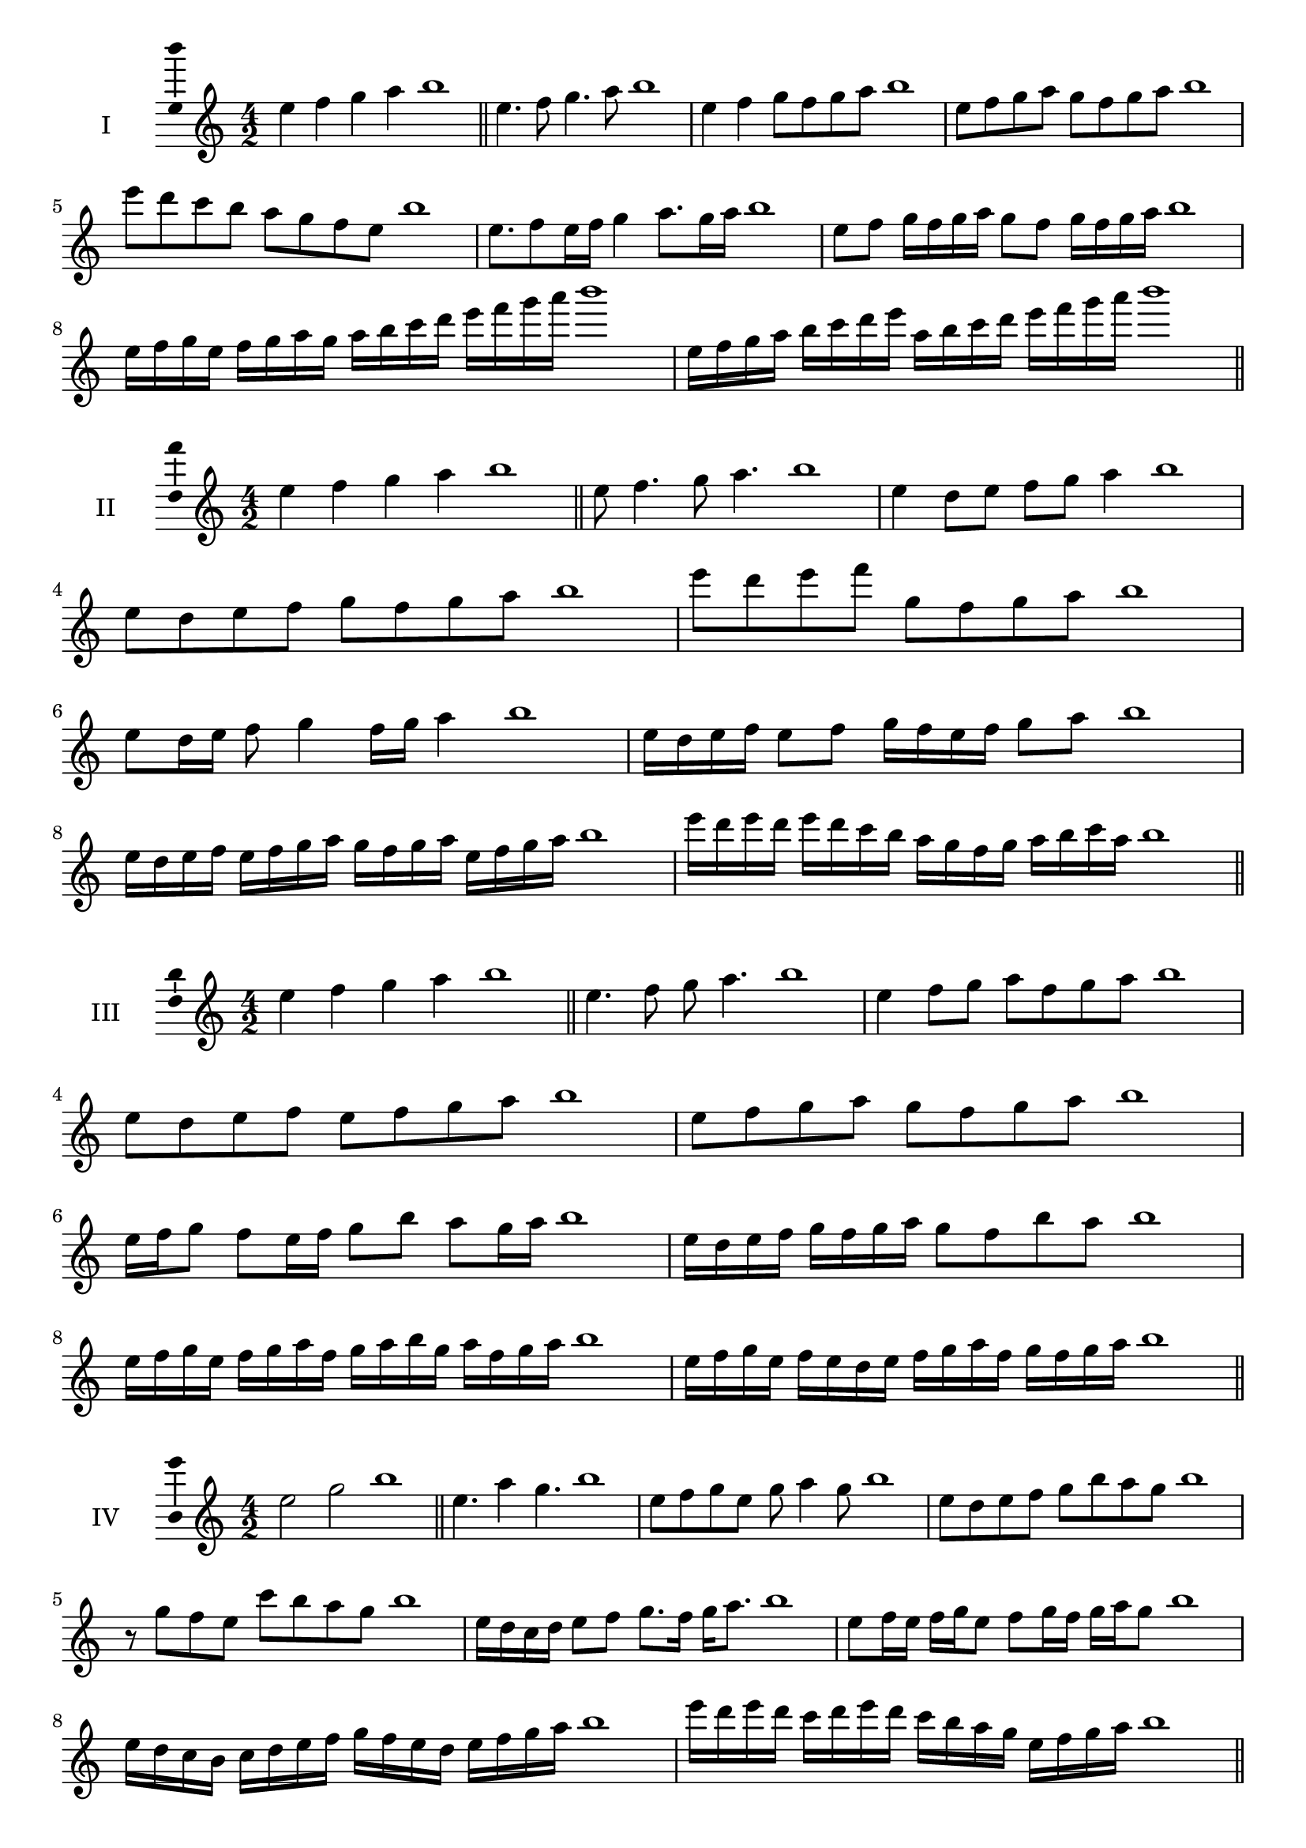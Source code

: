 \version "2.18.2"
\score {
  \new Staff \with { instrumentName = #"I" }
  \relative c'' { 
   
  \time 4/2
  e4 f g a b1 \bar "||"
 e,4. f8 g4. a8 b1
 e,4 f g8 f g a b1
 e,8 f g a g f g a b1
 e8 d c b a g f e b'1
 e,8. f8 e16 f g4 a8. g16 a b1
 e,8 f g16 f g a g8 f g16 f g a b1
 e,16 f g e f g a g a b c d e f g a b1
 e,,16 f g a b c d e a, b c d e f g a b1
 \bar "||" \break
  }
 
}
\score {
  \new Staff \with { instrumentName = #"II" }
  \relative c'' { 
   
  \time 4/2
 e4 f g a b1  \bar "||"
 e,8 f4. g8 a4. b1
 e,4 d8 e f g a4 b1
 e,8 d e f g f g a b1
 e8 d e f g, f g a b1
 e,8 d16 e f8 g4 f16 g a4 b1
 e,16 d e f e8 f g16 f e f g8 a b1
 e,16 d e f e f g a g f g a e f g a b1
 e16 d e d e d c b a g f g a b c a b1
 \bar "||" \break
  }
 
}
\score {
  \new Staff \with { instrumentName = #"III" }
  \relative c'' { 
   
  \time 4/2
 e4 f g a b1  \bar "||"
 e,4. f8 g a4. b1
 e,4 f8 g a f g a b1
 e,8 d e f e f g a b1
 e,8 f g a g f g a b1
 e,16 f g8 f e16 f g8 b a g16 a b1
 e,16 d e f g f g a g8 f b a b1
 e,16 f g e f g a f g a b g a f g a b1
 e,16 f g e f e d e f g a f g f g a b1
 \bar "||" \break
  }
 
}
\score {
  \new Staff \with { instrumentName = #"IV" }
  \relative c'' { 
   
  \time 4/2
  e2 g b1 \bar "||"
  e,4. a4 g4. b1
  e,8 f g e g a4 g8 b1
  e,8 d e f g b a g b1
  r8 g8 f e c' b a g b1
  e,16 d c d e8 f g8. f16 g a8. b1
  e,8 f16 e f g e8 f g16 f g a g8 b1
  e,16 d c b c d e f g f e d e f g a b1
  e16 d e d c d e d c b a g e f g a b1
 \bar "||" \break
  }
 
}
\score {
  \new Staff \with { instrumentName = #"V" }
  \relative c'' { 
   
  \time 4/2
  e4 f g a b1 \bar "||"
  r8 e,8 f4 r8 g8 a4 b1
  e,4 e'4 d8 c b a b1
  e,8 f g a b f g a b1
  e,8 f g d e f g a b1
  e,16 f g a g8 a b g a g16 a b1
  e,16 f g a f8 e f g a16 f g a b1
  e,16 d e f g f g a b b, c d e f g a b1
  e,16 f g a f g a b g a b c a b c a b1
 \bar "||" \break
  }
 
}
\score {
  \new Staff \with { instrumentName = #"VI" }
  \relative c'' { 
   
  \time 4/2
  e4 f g a b1 \bar "||"
  e,8 r8 r f g r a4 b1
  e,4 f8 g a b c a b1
  e,8 d e f g a b c b1
  e,8 d c b a b c a b1
  e16 c d e f8 g a b c b16 a b1
  e,16 f g e f g d8 e f g a b1
  e,16 f d e f g a f g a f g a b c a b1
  e,16 f g e f g a f g a b g a b c a b1
  
 \bar "||" \break
  }
 
}
\score {
  \new Staff \with { instrumentName = #"VII" }
  \relative c'' { 
   
  \time 4/2
  e4 f g a b1 \bar "||"
  r8 e, f4 g8 f, r8 g8 b1
  e4 f8 e d c b a b1
  e8 f g f e f g a b1
  e,8 d c d e f g a b1
  e,16 d e f g8 f e16 f g8. a8. b1
  e,8 d16 c b a b c a8 b c a b1
  e16 c d e f g a f g a b g a f g a b1
  e,16 d c b f' g e f g f e d a'f g a b1
 \bar "||" \break
  }
 
}
\score {
  \new Staff \with { instrumentName = #"VIII" }
  \relative c'' { 
   
  \time 4/2
  e4 f g a b1 \bar "||"
  e,8 f g4. a4. b1
  e,4 f8 g e f g a b1
  e,8 f g a e f g a b1
  e,8 f c d e f g a b1
  e,8 d16 e f 8 g e f g a b1
  e,16 d e f g f g a g8 f g a b1
  e,16 c d e f g a f g e f g a b c a b1 
  e,16 c d e f d e f g a f g a b c a b1
 \bar "||" \break
  }
 
}
\score {
  \new Staff \with { instrumentName = #"IX" }
  \relative c'' { 
   
  \time 4/2
  e4 f g a b1 \bar "||"
 e,4. f4. g8 a b1
 r8 d, e4. f8 g a b1
 e,8 f g a e, f g a b1
 e8 g f e d c b a b1
 d8 e c16 d e8 e f g a b1
 e,8 d16 e f g a f g8 f16 g a b g a b1
 e,16 d e f g f e d e d e f g f g a b1
 e,16 f g e f d e f g a b g a f g a b1
 \bar "||" \break
  }
 
}

\layout{
  \context{
    \Staff
    \consists "Ambitus_engraver"
  }
}
